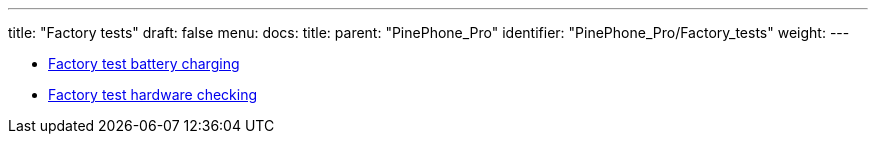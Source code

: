 ---
title: "Factory tests"
draft: false
menu:
  docs:
    title:
    parent: "PinePhone_Pro"
    identifier: "PinePhone_Pro/Factory_tests"
    weight: 
---

* link:Factory_test_battery_charging[Factory test battery charging]
* link:Factory_test_hardware_checking[Factory test hardware checking]
